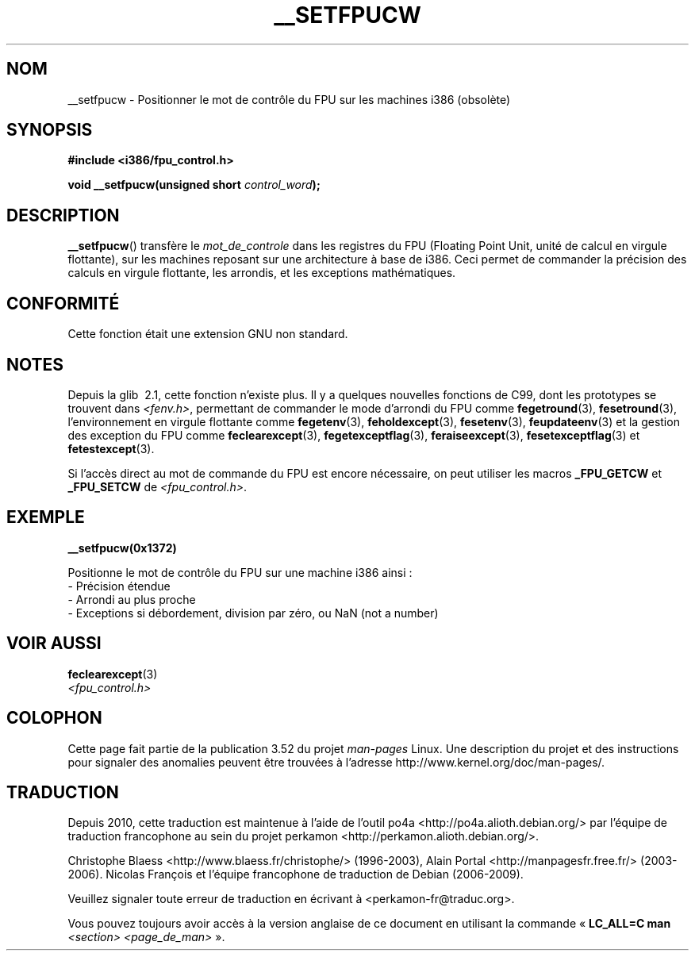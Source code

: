 .\" Written Sat Mar  8 10:35:08 MEZ 1997 by
.\" J. "MUFTI" Scheurich (mufti@csv.ica.uni-stuttgart.de)
.\"
.\" %%%LICENSE_START(GPL_NOVERSION_ONELINE)
.\" This page is licensed under the GNU General Public License
.\" %%%LICENSE_END
.\"
.\"*******************************************************************
.\"
.\" This file was generated with po4a. Translate the source file.
.\"
.\"*******************************************************************
.TH __SETFPUCW 3 "31 décembre 2012" Linux "Manuel du programmeur Linux"
.SH NOM
__setfpucw \- Positionner le mot de contrôle du FPU sur les machines i386
(obsolète)
.SH SYNOPSIS
\fB#include <i386/fpu_control.h>\fP
.sp
\fBvoid __setfpucw(unsigned short \fP\fIcontrol_word\fP\fB);\fP
.SH DESCRIPTION
\fB__setfpucw\fP() transfère le \fImot_de_controle\fP dans les registres du FPU
(Floating Point Unit, unité de calcul en virgule flottante), sur les
machines reposant sur une architecture à base de i386. Ceci permet de
commander la précision des calculs en virgule flottante, les arrondis, et
les exceptions mathématiques.
.SH CONFORMITÉ
Cette fonction était une extension GNU non standard.
.SH NOTES
Depuis la glib\  2.1, cette fonction n'existe plus. Il y a quelques nouvelles
fonctions de C99, dont les prototypes se trouvent dans \fI<fenv.h>\fP,
permettant de commander le mode d'arrondi du FPU comme \fBfegetround\fP(3),
\fBfesetround\fP(3), l'environnement en virgule flottante comme \fBfegetenv\fP(3),
\fBfeholdexcept\fP(3), \fBfesetenv\fP(3), \fBfeupdateenv\fP(3) et la gestion des
exception du FPU comme \fBfeclearexcept\fP(3), \fBfegetexceptflag\fP(3),
\fBferaiseexcept\fP(3), \fBfesetexceptflag\fP(3) et \fBfetestexcept\fP(3).
.PP
Si l'accès direct au mot de commande du FPU est encore nécessaire, on peut
utiliser les macros \fB_FPU_GETCW\fP et \fB_FPU_SETCW\fP de
\fI<fpu_control.h>\fP.
.SH EXEMPLE
\fB__setfpucw(0x1372)\fP

Positionne le mot de contrôle du FPU sur une machine i386 ainsi\ :
.br
     \- Précision étendue
.br
     \- Arrondi au plus proche
.br
     \- Exceptions si débordement, division par zéro, ou NaN (not a number)
.SH "VOIR AUSSI"
\fBfeclearexcept\fP(3)
.br
\fI<fpu_control.h>\fP
.SH COLOPHON
Cette page fait partie de la publication 3.52 du projet \fIman\-pages\fP
Linux. Une description du projet et des instructions pour signaler des
anomalies peuvent être trouvées à l'adresse
\%http://www.kernel.org/doc/man\-pages/.
.SH TRADUCTION
Depuis 2010, cette traduction est maintenue à l'aide de l'outil
po4a <http://po4a.alioth.debian.org/> par l'équipe de
traduction francophone au sein du projet perkamon
<http://perkamon.alioth.debian.org/>.
.PP
Christophe Blaess <http://www.blaess.fr/christophe/> (1996-2003),
Alain Portal <http://manpagesfr.free.fr/> (2003-2006).
Nicolas François et l'équipe francophone de traduction de Debian\ (2006-2009).
.PP
Veuillez signaler toute erreur de traduction en écrivant à
<perkamon\-fr@traduc.org>.
.PP
Vous pouvez toujours avoir accès à la version anglaise de ce document en
utilisant la commande
«\ \fBLC_ALL=C\ man\fR \fI<section>\fR\ \fI<page_de_man>\fR\ ».
